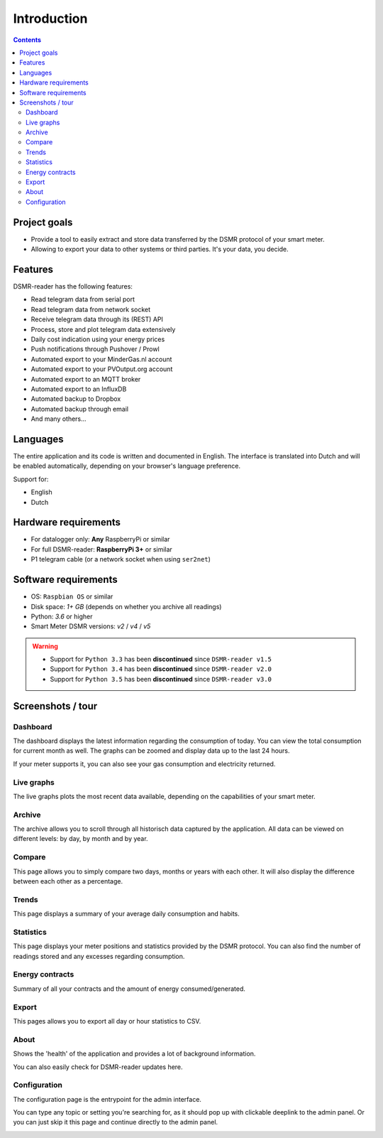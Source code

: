 Introduction
============

.. contents::
    :depth: 3


Project goals
-------------
- Provide a tool to easily extract and store data transferred by the DSMR protocol of your smart meter.
- Allowing to export your data to other systems or third parties. It's your data, you decide.


Features
--------
DSMR-reader has the following features:

- Read telegram data from serial port
- Read telegram data from network socket
- Receive telegram data through its (REST) API
- Process, store and plot telegram data extensively
- Daily cost indication using your energy prices
- Push notifications through Pushover / Prowl
- Automated export to your MinderGas.nl account
- Automated export to your PVOutput.org account
- Automated export to an MQTT broker
- Automated export to an InfluxDB
- Automated backup to Dropbox
- Automated backup through email
- And many others...


Languages
---------

The entire application and its code is written and documented in English.
The interface is translated into Dutch and will be enabled automatically, depending on your browser's language preference.

Support for:

- English
- Dutch


Hardware requirements
---------------------

- For datalogger only: **Any** RaspberryPi or similar
- For full DSMR-reader: **RaspberryPi 3+** or similar
- P1 telegram cable (or a network socket when using ``ser2net``)


Software requirements
---------------------

- OS: ``Raspbian OS`` or similar
- Disk space: `1+ GB` (depends on whether you archive all readings)
- Python: `3.6` or higher
- Smart Meter DSMR versions: `v2` / `v4` / `v5`

.. warning::

    - Support for ``Python 3.3`` has been **discontinued** since ``DSMR-reader v1.5``
    - Support for ``Python 3.4`` has been **discontinued** since ``DSMR-reader v2.0``
    - Support for ``Python 3.5`` has been **discontinued** since ``DSMR-reader v3.0``


Screenshots / tour
------------------

Dashboard
^^^^^^^^^

The dashboard displays the latest information regarding the consumption of today.
You can view the total consumption for current month as well.
The graphs can be zoomed and display data up to the last 24 hours.

If your meter supports it, you can also see your gas consumption and electricity returned.


.. image:: _static/screenshots/v4/frontend/dashboard.png
    :target: _static/screenshots/v4/frontend/dashboard.png
    :alt: Dashboard


Live graphs
^^^^^^^^^^^

The live graphs plots the most recent data available, depending on the capabilities of your smart meter.


.. image:: _static/screenshots/v4/frontend/live.png
    :target: _static/screenshots/v4/frontend/live.png
    :alt: Live graphs


Archive
^^^^^^^

The archive allows you to scroll through all historisch data captured by the application.
All data can be viewed on different levels: by day, by month and by year.


.. image:: _static/screenshots/v4/frontend/archive.png
    :target: _static/screenshots/v4/frontend/archive.png
    :alt: Archive


Compare
^^^^^^^

This page allows you to simply compare two days, months or years with each other.
It will also display the difference between each other as a percentage.

.. image:: _static/screenshots/v4/frontend/compare.png
    :target: _static/screenshots/v4/frontend/compare.png
    :alt: Compare


Trends
^^^^^^

This page displays a summary of your average daily consumption and habits.

.. image:: _static/screenshots/v4/frontend/trends.png
    :target: _static/screenshots/v4/frontend/trends.png
    :alt: Trends


Statistics
^^^^^^^^^^

This page displays your meter positions and statistics provided by the DSMR protocol.
You can also find the number of readings stored and any excesses regarding consumption.

.. image:: _static/screenshots/v4/frontend/statistics.png
    :target: _static/screenshots/v4/frontend/statistics.png
    :alt: Statistics


Energy contracts
^^^^^^^^^^^^^^^^

Summary of all your contracts and the amount of energy consumed/generated.

.. image:: _static/screenshots/v4/frontend/energy-contracts.png
    :target: _static/screenshots/v4/frontend/energy-contracts.png
    :alt: Energy contracts


Export
^^^^^^

This pages allows you to export all day or hour statistics to CSV.

.. image:: _static/screenshots/v4/frontend/export.png
    :target: _static/screenshots/v4/frontend/export.png
    :alt: Export


About
^^^^^

Shows the 'health' of the application and provides a lot of background information.

You can also easily check for DSMR-reader updates here.

.. image:: _static/screenshots/v4/frontend/about.png
    :target: _static/screenshots/v4/frontend/about.png
    :alt: Status


Configuration
^^^^^^^^^^^^^

The configuration page is the entrypoint for the admin interface.

You can type any topic or setting you're searching for, as it should pop up with clickable deeplink to the admin panel.
Or you can just skip it this page and continue directly to the admin panel.


.. image:: _static/screenshots/v4/frontend/configuration.png
    :target: _static/screenshots/v4/frontend/configuration.png
    :alt: Configuration
